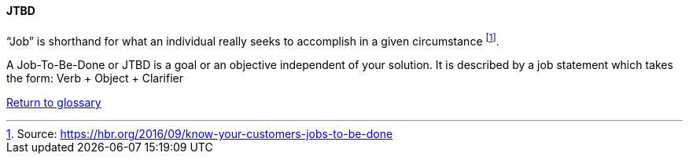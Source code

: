 [[JTBD]]
==== JTBD
//alt:[Job To Be Done]
//domain:[Experience Objectives]

“Job” is shorthand for what an individual really seeks to accomplish in a given circumstance footnote:[Source: https://hbr.org/2016/09/know-your-customers-jobs-to-be-done].

A Job-To-Be-Done or JTBD is a goal or an objective independent of your solution. It is described by a job statement which takes the form: Verb + Object + Clarifier

link:/docs/glossary/glossary.html[Return to glossary]


